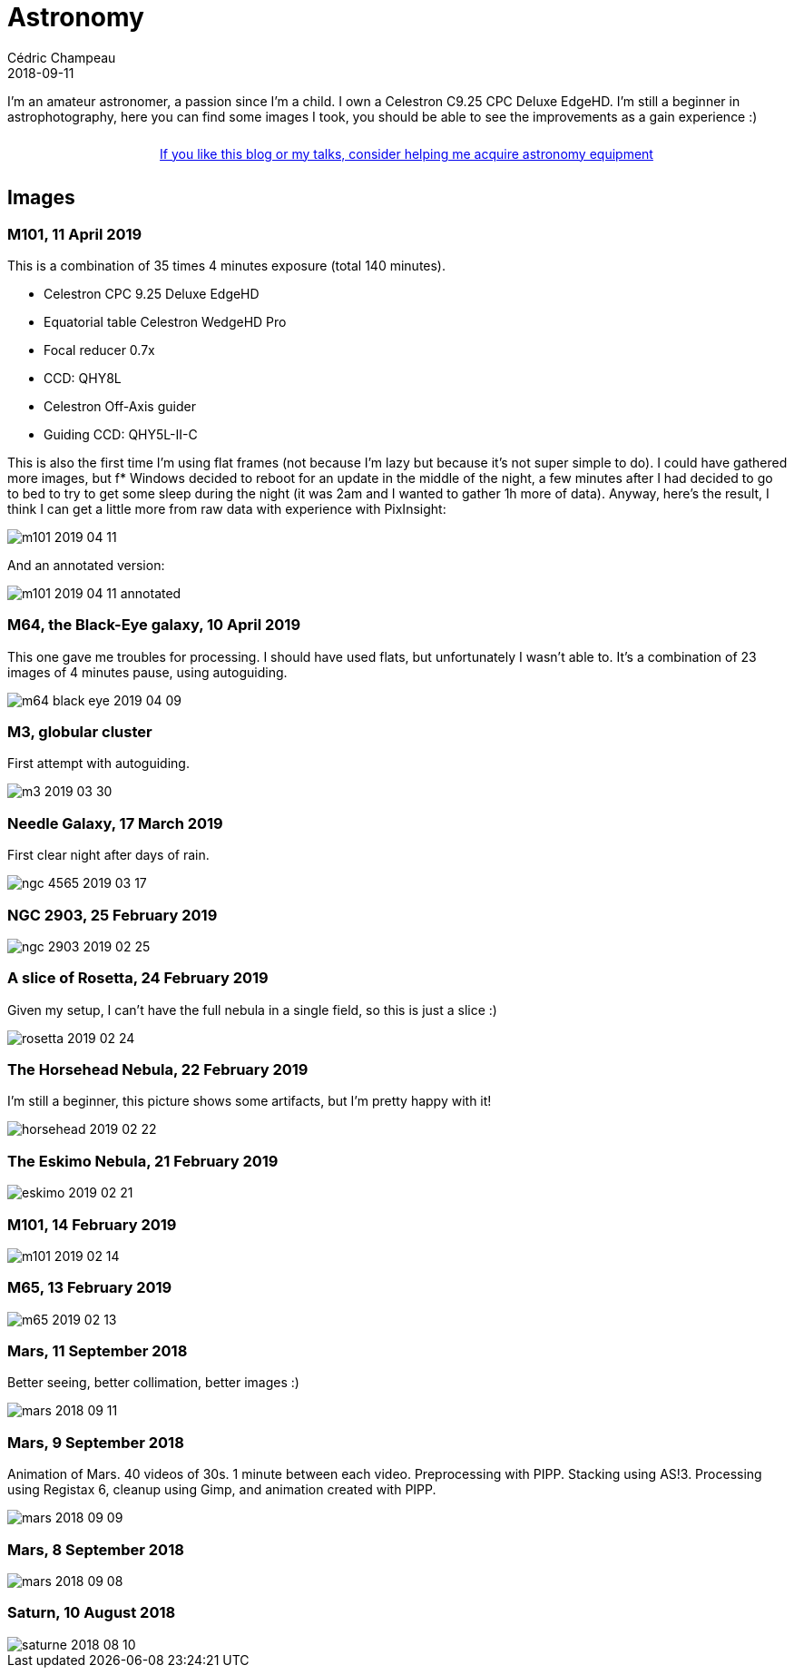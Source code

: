 = Astronomy
Cédric Champeau
2018-09-11
:jbake-type: page
:jbake-tags: astronomy
:jbake-status: published
:sectanchors:

I'm an amateur astronomer, a passion since I'm a child.
I own a Celestron C9.25 CPC Deluxe EdgeHD. 
I'm still a beginner in astrophotography, here you can find some images I took, you should be able to see the improvements as a gain experience :)

++++
<div style="text-align:center; width:100%; padding: 10px;">
<a href="/blog/help-me.html" class="help-banner">If you like this blog or my talks, consider helping me acquire astronomy equipment</a>
</div>
++++

== Images

=== M101, 11 April 2019

This is a combination of 35 times 4 minutes exposure (total 140 minutes).

- Celestron CPC 9.25 Deluxe EdgeHD
- Equatorial table Celestron WedgeHD Pro
- Focal reducer 0.7x
- CCD: QHY8L
- Celestron Off-Axis guider
- Guiding CCD: QHY5L-II-C

This is also the first time I'm using flat frames (not because I'm lazy but because it's not super simple to do). I could have gathered more images, but f* Windows decided to reboot for an update in the middle of the night, a few minutes after I had decided to go to bed to try to get some sleep during the night (it was 2am and I wanted to gather 1h more of data). Anyway, here's the result, I think I can get a little more from raw data with experience with PixInsight:

image::/blog/img/astro/m101-2019-04-11.jpg[]

And an annotated version:

image::/blog/img/astro/m101-2019-04-11-annotated.jpg[]

=== M64, the Black-Eye galaxy, 10 April 2019

This one gave me troubles for processing. I should have used flats, but unfortunately I wasn't able to. It's a combination of 23 images of 4 minutes pause, using autoguiding.

image::/blog/img/astro/m64-black-eye-2019-04-09.jpg[]

=== M3, globular cluster

First attempt with autoguiding.

image::/blog/img/astro/m3-2019-03-30.jpg[]

=== Needle Galaxy, 17 March 2019

First clear night after days of rain.

image::/blog/img/astro/ngc-4565-2019-03-17.jpg[]

=== NGC 2903, 25 February 2019

image::/blog/img/astro/ngc-2903-2019-02-25.jpg[]

=== A slice of Rosetta, 24 February 2019

Given my setup, I can't have the full nebula in a single field, so this is just a slice :)

image::/blog/img/astro/rosetta-2019-02-24.jpg[] 

=== The Horsehead Nebula, 22 February 2019

I'm still a beginner, this picture shows some artifacts, but I'm pretty happy with it!

image::/blog/img/astro/horsehead-2019-02-22.jpg[]

=== The Eskimo Nebula, 21 February 2019

image::/blog/img/astro/eskimo-2019-02-21.jpg[]

=== M101, 14 February 2019

image::/blog/img/astro/m101-2019-02-14.jpg[]

=== M65, 13 February 2019

image::/blog/img/astro/m65-2019-02-13.jpg[]

=== Mars, 11 September 2018

Better seeing, better collimation, better images :)

image::/blog/img/astro/mars-2018-09-11.jpg[]

=== Mars, 9 September 2018

Animation of Mars. 40 videos of 30s. 1 minute between each video. Preprocessing with PIPP. Stacking using AS!3. Processing using Registax 6, cleanup using Gimp, and animation created with PIPP.

image::/blog/img/astro/mars-2018-09-09.gif[]

=== Mars, 8 September 2018

image::/blog/img/astro/mars-2018-09-08.png[]

=== Saturn, 10 August 2018

image::/blog/img/astro/saturne-2018-08-10.jpg[]

